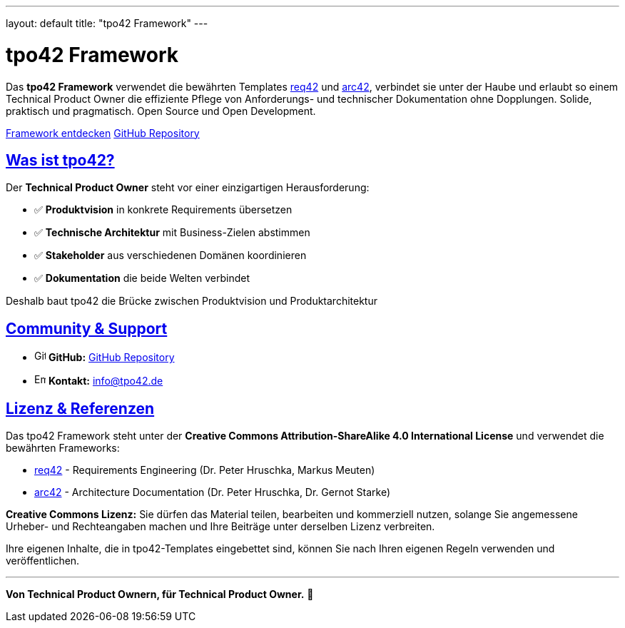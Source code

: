 ---
layout: default
title: "tpo42 Framework"
---

= tpo42 Framework
:page-layout: default
:!toc:
:sectanchors:
:sectlinks:

[.hero]
Das *tpo42 Framework* verwendet die bewährten Templates link:https://req42.de/[req42] und link:https://arc42.org/[arc42], verbindet sie unter der Haube und erlaubt so einem Technical Product Owner die effiziente Pflege von Anforderungs- und technischer Dokumentation ohne Dopplungen. Solide, praktisch und pragmatisch. Open Source und Open Development.

[.cta-buttons]
--
link:overview.html[Framework entdecken,role="btn btn-primary"]
link:https://github.com/tpo42/tpo42-templates[GitHub Repository,role="btn btn-secondary"]
--

== Was ist tpo42?

Der *Technical Product Owner* steht vor einer einzigartigen Herausforderung:

* ✅ **Produktvision** in konkrete Requirements übersetzen
* ✅ **Technische Architektur** mit Business-Zielen abstimmen
* ✅ **Stakeholder** aus verschiedenen Domänen koordinieren
* ✅ **Dokumentation** die beide Welten verbindet

Deshalb baut tpo42 die Brücke zwischen Produktvision und Produktarchitektur

== Community & Support

//* 📚 **Dokumentation:** link:https://docs.tpo42.org[docs.tpo42.org]
* image:assets/images/github-mark.svg[GitHub,16,16,role="icon"] **GitHub:** link:https://github.com/tpo42/tpo42-templates[GitHub Repository]
* image:assets/images/email-icon.svg[Email,16,16,role="icon"] **Kontakt:** info@tpo42.de

== Lizenz & Referenzen

Das tpo42 Framework steht unter der **Creative Commons Attribution-ShareAlike 4.0 International License** und verwendet die bewährten Frameworks:

* link:https://req42.de/[req42] - Requirements Engineering (Dr. Peter Hruschka, Markus Meuten)
* link:https://arc42.org/[arc42] - Architecture Documentation (Dr. Peter Hruschka, Dr. Gernot Starke)

[.license-note]
****
**Creative Commons Lizenz:** Sie dürfen das Material teilen, bearbeiten und kommerziell nutzen, solange Sie angemessene Urheber- und Rechteangaben machen und Ihre Beiträge unter derselben Lizenz verbreiten.

Ihre eigenen Inhalte, die in tpo42-Templates eingebettet sind, können Sie nach Ihren eigenen Regeln verwenden und veröffentlichen.
****

---

*Von Technical Product Ownern, für Technical Product Owner.* 🎯
